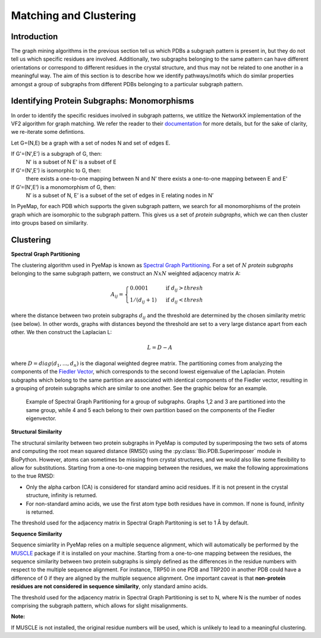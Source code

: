Matching and Clustering
========================

Introduction
---------------
The graph mining algorithms in the previous section tell us which PDBs a subgraph pattern is present in, 
but they do not tell us which specific residues are involved. Additionally, two subgraphs belonging to the 
same pattern can have different orientations or correspond to different residues in 
the crystal structure, and thus may not be related to one another in a meaningful way. The aim of this section 
is to describe how we identify pathways/motifs which do similar properties amongst a group of subgraphs from different PDBs
belonging to a particular subgraph pattern. 


Identifying Protein Subgraphs: Monomorphisms
----------------------------------------------
In order to identify the specific residues involved in subgraph patterns, we utitlize the NetworkX implementation of 
the VF2 algorithm for graph matching. We refer the reader to their documentation_ for more details, but for the sake of clarity, we 
re-iterate some defintions. 

Let G=(N,E) be a graph with a set of nodes N and set of edges E.

If G'=(N',E') is a subgraph of G, then:
    N' is a subset of N
    E' is a subset of E

If G'=(N',E') is isomorphic to G, then:
    there exists a one-to-one mapping between N and N'
    there exists a one-to-one mapping between E and E'

If G’=(N’,E’) is a monomorphism of G, then:
    N’ is a subset of N, E’ is a subset of the set of edges in E relating nodes in N’

In PyeMap, for each PDB which supports the given subgraph pattern, we search for all monomorphisms of the protein graph
which are isomorphic to the subgraph pattern. This gives us a set of *protein subgraphs*, which we can then cluster into 
groups based on similarity.

Clustering
------------

**Spectral Graph Partitioning**

The clustering algorithm used in PyeMap is known as `Spectral Graph Partitioning`_. For a set of :math:`N` *protein subgraphs* belonging 
to the same subgraph pattern, we construct an :math:`NxN` weighted adjacency matrix A:

.. math:: 

    A_{ij} = \begin{cases}
    0.0001 & \text{ if } d_{ij}> thresh \\ 
    1/(d_{ij}+1)& \text{ if } d_{ij} < thresh 
    \end{cases}

where the distance between two protein subgraphs :math:`d_{ij}` and the threshold are determined by the chosen similarity metric (see below). In other words, graphs with distances beyond the threshold are set to a very large distance apart from each other. 
We then construct the Laplacian L:

.. math::

    L = D -A

where :math:`D=diag(d_1,...,d_n)` is the diagonal weighted degree matrix. The partitioning comes from analyzing the components of the `Fiedler Vector`_, which corresponds to the second lowest eigenvalue of the Laplacian. Protein subgraphs which belong to the same partition are associated with identical components of the Fiedler vector, resulting in a grouping of protein subgraphs which are similar to one another. See the graphic below for an example.

.. figure:: images/Fiedler.png
   :alt: Fiedler Partitioning

   Example of Spectral Graph Partitioning for a group of subgraphs. Graphs 1,2 and 3 are partitioned into the same group, while 4 and 5 each belong to their own partition based on the components of the Fiedler eigenvector.

.. _documentation: https://networkx.org/documentation/stable/reference/algorithms/isomorphism.vf2.html#subgraph-isomorphism

.. _Spectral Graph Partitioning: https://mathworld.wolfram.com/SpectralGraphPartitioning.html

.. _Fiedler Vector: https://mathworld.wolfram.com/FiedlerVector.html


**Structural Similarity**

The structural similarity between two protein subgraphs in PyeMap is computed by superimposing the two sets of atoms 
and computing the root mean squared distance (RMSD) using the :py:class:`Bio.PDB.Superimposer` module in BioPython. However, atoms can sometimes be missing from crystal structures, and we would also like some flexibility to allow for substitutions. Starting from a one-to-one mapping between the residues, we make the following approximations to the true RMSD:

* Only the alpha carbon (CA) is considered for standard amino acid residues. If it is not present in the crystal structure, infinity is returned.
* For non-standard amino acids, we use the first atom type both residues have in common. If none is found, infinity is returned.

The threshold used for the adjacency matrix in Spectral Graph Partitoning is set to 1 Å by default.

**Sequence Similarity**

Sequence simiarlity in PyeMap relies on a multiple sequence alignment, which will automatically be performed by the MUSCLE_ package if it is installed on your machine. Starting from a one-to-one mapping between the residues, 
the sequence similarity between two protein subgraphs is simply defined as the differences 
in the residue numbers with respect to the multiple sequence alignment. 
For instance, TRP50 in one PDB and TRP200 in another PDB could have a difference of 
0 if they are aligned by the multiple sequence alignment. 
One important caveat is that **non-protein residues are not considered in sequence similarity**, only standard amino acids. 

The threshold used for the adjacency matrix in Spectral Graph Partitioning is set to N, where N is the number of nodes comprising the subgraph pattern, which allows for slight misalignments.

**Note:**

If MUSCLE is not installed, the original residue numbers will be used, which is unlikely to lead to a meaningful clustering.


.. _MUSCLE: http://www.drive5.com/muscle/



